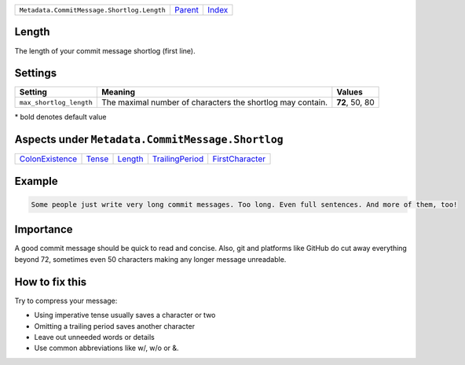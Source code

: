 +--------------------------------------------+-----------------+--------------------------------+
| ``Metadata.CommitMessage.Shortlog.Length`` | `Parent <..>`_  | `Index <//coala/aspect-docs>`_ |
+--------------------------------------------+-----------------+--------------------------------+

Length
======
The length of your commit message shortlog (first line).

Settings
========

+------------------------+------------------------------------------------------------+------------------------------------------------------------+
| Setting                |  Meaning                                                   |  Values                                                    |
+========================+============================================================+============================================================+
|                        |                                                            |                                                            |
|``max_shortlog_length`` | The maximal number of characters the shortlog may contain. | **72**, 50, 80                                             +
|                        |                                                            |                                                            |
+------------------------+------------------------------------------------------------+------------------------------------------------------------+


\* bold denotes default value

Aspects under ``Metadata.CommitMessage.Shortlog``
==================================================

+---------------------------------------+---------------------+-----------------------+---------------------------------------+---------------------------------------+
| `ColonExistence <../ColonExistence>`_ | `Tense <../Tense>`_ | `Length <../Length>`_ | `TrailingPeriod <../TrailingPeriod>`_ | `FirstCharacter <../FirstCharacter>`_ |
+---------------------------------------+---------------------+-----------------------+---------------------------------------+---------------------------------------+

Example
=======

.. code-block:: English

    Some people just write very long commit messages. Too long. Even full sentences. And more of them, too!


Importance
==========

A good commit message should be quick to read and concise. Also, git
and platforms like GitHub do cut away everything beyond 72, sometimes
even 50 characters making any longer message unreadable.

How to fix this
==========

Try to compress your message:

- Using imperative tense usually saves a character or two
- Omitting a trailing period saves another character
- Leave out unneeded words or details
- Use common abbreviations like w/, w/o or &.


